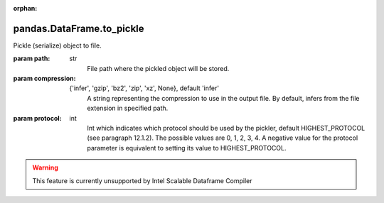 .. _pandas.DataFrame.to_pickle:

:orphan:

pandas.DataFrame.to_pickle
**************************

Pickle (serialize) object to file.

:param path:
    str
        File path where the pickled object will be stored.

:param compression:
    {'infer', 'gzip', 'bz2', 'zip', 'xz', None},         default 'infer'
        A string representing the compression to use in the output file. By
        default, infers from the file extension in specified path.

        .. versionadded:: 0.20.0

:param protocol:
    int
        Int which indicates which protocol should be used by the pickler,
        default HIGHEST_PROTOCOL (see  paragraph 12.1.2). The possible
        values are 0, 1, 2, 3, 4. A negative value for the protocol
        parameter is equivalent to setting its value to HIGHEST_PROTOCOL.

        .. versionadded:: 0.21.0



.. warning::
    This feature is currently unsupported by Intel Scalable Dataframe Compiler

